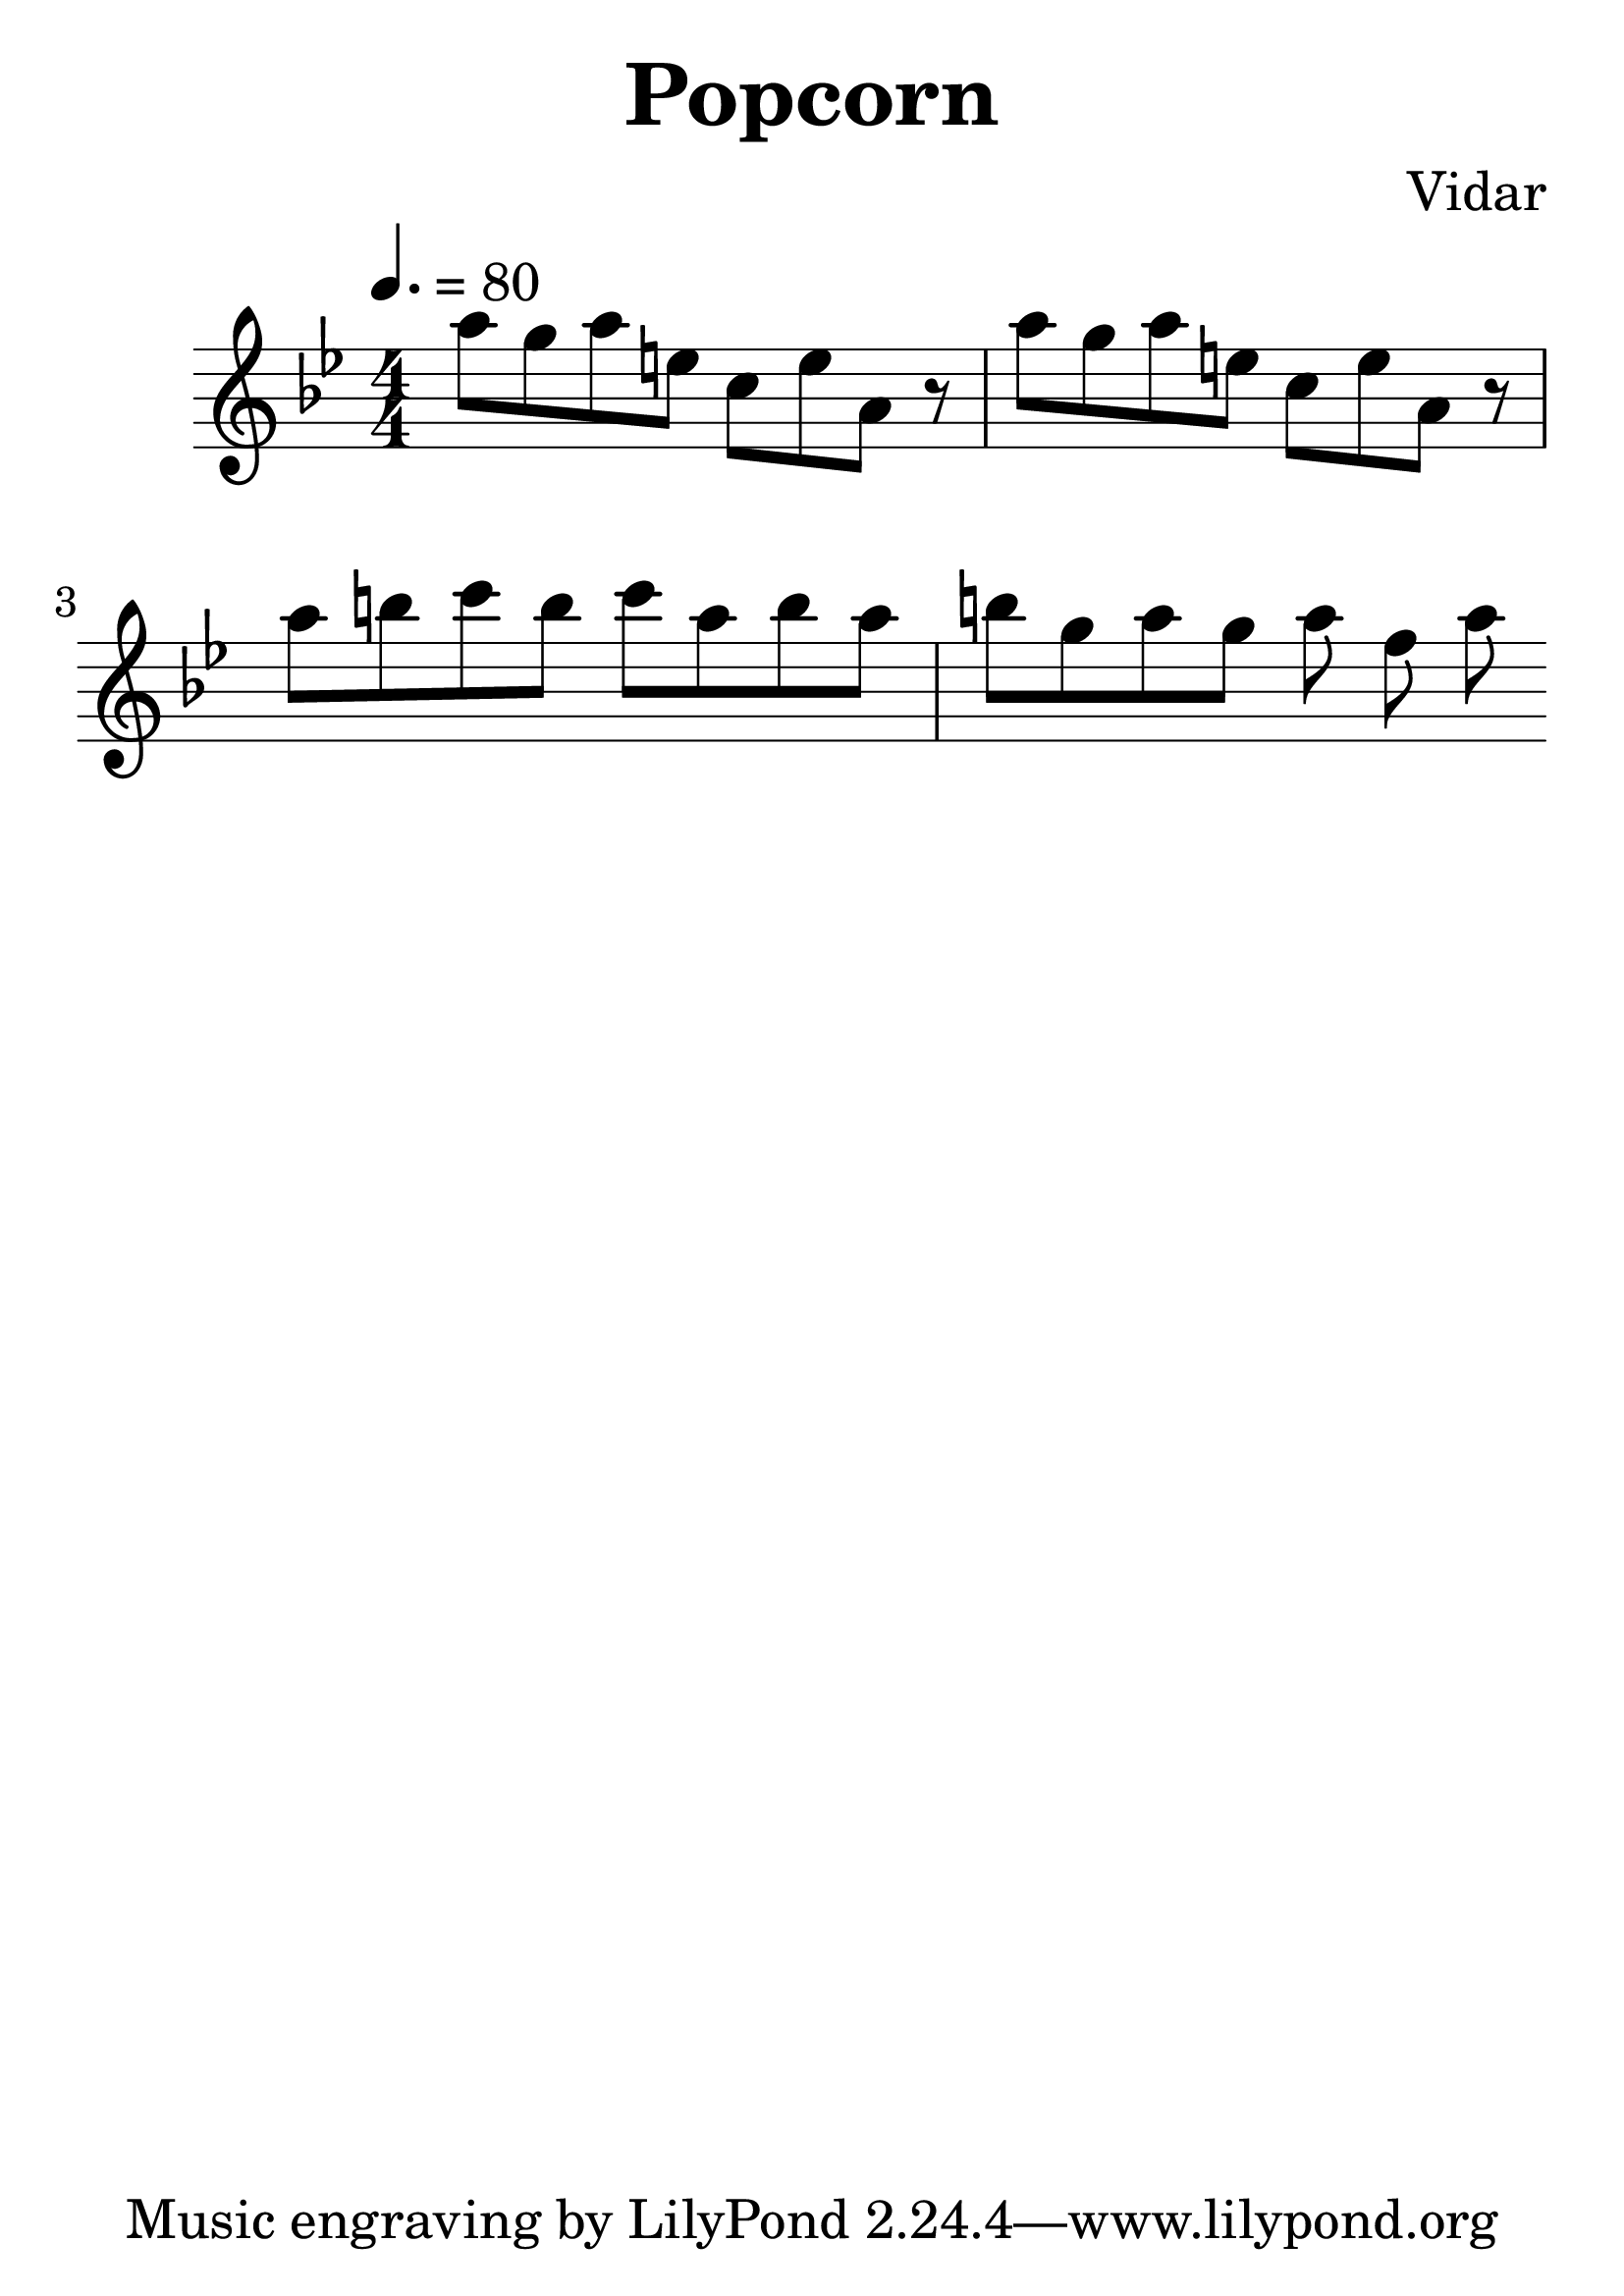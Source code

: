 \header {
  title = "Popcorn"
  composer = "Vidar"
}

 
\score {
  \relative c' {
  \numericTimeSignature
  \time 4/4
  \tempo 4.=80

\key bes \major
  a''8 g a e 
  c e a, r |
  a'8 g a e 
  c e a, r |
  a' b c b 
  c a b a b 
  g a g a f a
 }

  \layout {}
  \midi {}
}
#(set-global-staff-size 36)